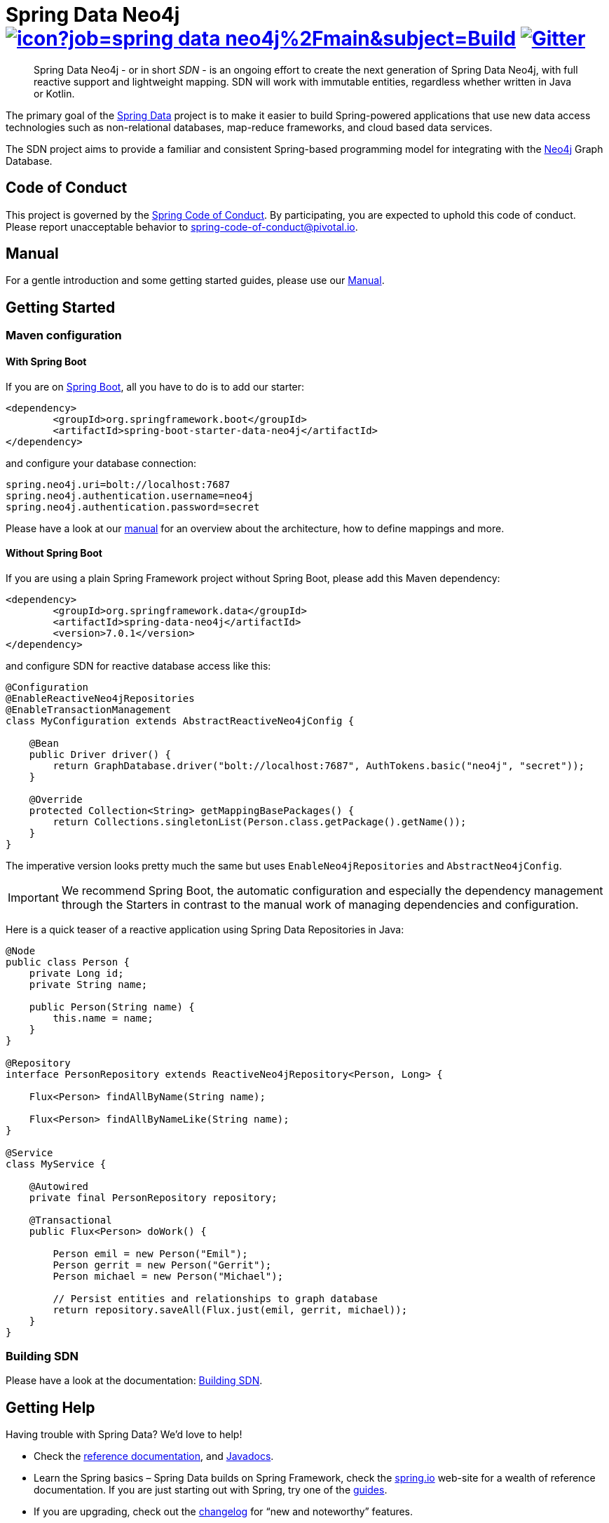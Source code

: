 = Spring Data Neo4j image:https://jenkins.spring.io/buildStatus/icon?job=spring-data-neo4j%2Fmain&subject=Build[link=https://jenkins.spring.io/view/SpringData/job/spring-data-neo4j/] https://gitter.im/spring-projects/spring-data[image:https://badges.gitter.im/spring-projects/spring-data.svg[Gitter]]
:sectanchors:

// tag::properties[]
:neo4jGroupId: org.springframework.data
:artifactId: spring-data-neo4j
:groupIdStarter: org.springframework.boot
:artifactIdStarter: spring-boot-starter-data-neo4j

:docs-neo4j-version: 5.3.0
:docs-neo4j-docker-version: 5
:docs-neo4j-4-version: 4.4.16
:docs-neo4j-3-version: 3.5.23
:spring-boot-version: 3.0.1
:spring-data-neo4j-version: 7.0.1
// end::properties[]

[abstract]
--
Spring Data Neo4j - or in short _SDN_ - is an ongoing effort to create the next generation of Spring Data Neo4j, with full reactive support and lightweight mapping.
SDN will work with immutable entities, regardless whether written in Java or Kotlin.
--

The primary goal of the https://projects.spring.io/spring-data[Spring Data] project is to make it easier to build Spring-powered applications that use new data access technologies such as non-relational databases, map-reduce frameworks, and cloud based data services.

The SDN project aims to provide a familiar and consistent Spring-based programming model for integrating with the https://neo4j.com/[Neo4j] Graph Database.

== Code of Conduct

This project is governed by the link:https://github.com/spring-projects/.github/blob/main/CODE_OF_CONDUCT.md[Spring Code of Conduct].
By participating, you are expected to uphold this code of conduct.
Please report unacceptable behavior to spring-code-of-conduct@pivotal.io.

== Manual

For a gentle introduction and some getting started guides, please use our
https://docs.spring.io/spring-data/neo4j/docs/current/reference/html/#reference[Manual].

== Getting Started

=== Maven configuration

==== With Spring Boot

If you are on https://spring.io/projects/spring-boot[Spring Boot], all you have to do is to add our starter:

[source,xml,subs="verbatim,attributes"]
----
<dependency>
	<groupId>{groupIdStarter}</groupId>
	<artifactId>{artifactIdStarter}</artifactId>
</dependency>
----

and configure your database connection:

[source,properties]
----
spring.neo4j.uri=bolt://localhost:7687
spring.neo4j.authentication.username=neo4j
spring.neo4j.authentication.password=secret
----

Please have a look at our https://docs.spring.io/spring-data/neo4j/docs/current/reference/html/#reference[manual] for an overview about the architecture, how to define
mappings and more.

==== Without Spring Boot

If you are using a plain Spring Framework project without Spring Boot, please add this Maven dependency:

[source,xml,subs="verbatim,attributes"]
----
<dependency>
	<groupId>{neo4jGroupId}</groupId>
	<artifactId>{artifactId}</artifactId>
	<version>{spring-data-neo4j-version}</version>
</dependency>
----

and configure SDN for reactive database access like this:

[source,java]
----
@Configuration
@EnableReactiveNeo4jRepositories
@EnableTransactionManagement
class MyConfiguration extends AbstractReactiveNeo4jConfig {

    @Bean
    public Driver driver() {
        return GraphDatabase.driver("bolt://localhost:7687", AuthTokens.basic("neo4j", "secret"));
    }

    @Override
    protected Collection<String> getMappingBasePackages() {
        return Collections.singletonList(Person.class.getPackage().getName());
    }
}
----

The imperative version looks pretty much the same but uses `EnableNeo4jRepositories`  and `AbstractNeo4jConfig`.

IMPORTANT: We recommend Spring Boot, the automatic configuration and especially the dependency management
through the Starters in contrast to the manual work of managing dependencies and configuration.

Here is a quick teaser of a reactive application using Spring Data Repositories in Java:

[source,java]
----
@Node
public class Person {
    private Long id;
    private String name;

    public Person(String name) {
        this.name = name;
    }
}

@Repository
interface PersonRepository extends ReactiveNeo4jRepository<Person, Long> {

    Flux<Person> findAllByName(String name);

    Flux<Person> findAllByNameLike(String name);
}

@Service
class MyService {

    @Autowired
    private final PersonRepository repository;

    @Transactional
    public Flux<Person> doWork() {

        Person emil = new Person("Emil");
        Person gerrit = new Person("Gerrit");
        Person michael = new Person("Michael");

        // Persist entities and relationships to graph database
        return repository.saveAll(Flux.just(emil, gerrit, michael));
    }
}
----

=== Building SDN

Please have a look at the documentation: https://docs.spring.io/spring-data/neo4j/reference/#building-sdn-rx[Building SDN].

== Getting Help

Having trouble with Spring Data? We’d love to help!

* Check the
https://docs.spring.io/spring-data/neo4j/reference/[reference documentation], and https://docs.spring.io/spring-data/neo4j/docs/current/api/[Javadocs].
* Learn the Spring basics – Spring Data builds on Spring Framework, check the https://spring.io[spring.io] web-site for a wealth of reference documentation.
If you are just starting out with Spring, try one of the https://spring.io/guides[guides].
* If you are upgrading, check out the https://docs.spring.io/spring-data/neo4j/docs/current/changelog.txt[changelog] for "`new and noteworthy`" features.
* Ask a question - we monitor https://stackoverflow.com[stackoverflow.com] for questions tagged with https://stackoverflow.com/questions/tagged/spring-data-neo4j[spring-data-neo4j].
* Report bugs with Spring Data Neo4j at https://github.com/spring-projects/spring-data-neo4j/issues[github.com/spring-projects/spring-data-neo4j/issues].

== Reporting Issues

Spring Data uses GitHub as issue tracking system to record bugs and feature requests. If you want to raise an issue, please follow the recommendations below:

* Before you log a bug, please search the
https://github.com/spring-projects/spring-data-neo4j/issues[issue tracker] to see if someone has already reported the problem.
* If the issue doesn't already exist, https://github.com/spring-projects/spring-data-neo4j/issues/new[create a new issue].
* Please provide as much information as possible with the issue report, we like to know the version of Spring Data Neo4j, the database version and the JVM version that you are using.
* If you need to paste code, or include a stack trace use Markdown +++```+++ escapes before and after your text.
* If possible try to create a test-case or project that replicates the issue. Attach a link to your code or a compressed file containing your code.

== License

Spring Data Neo4j is Open Source software released under the https://www.apache.org/licenses/LICENSE-2.0.html[Apache 2.0 license].
